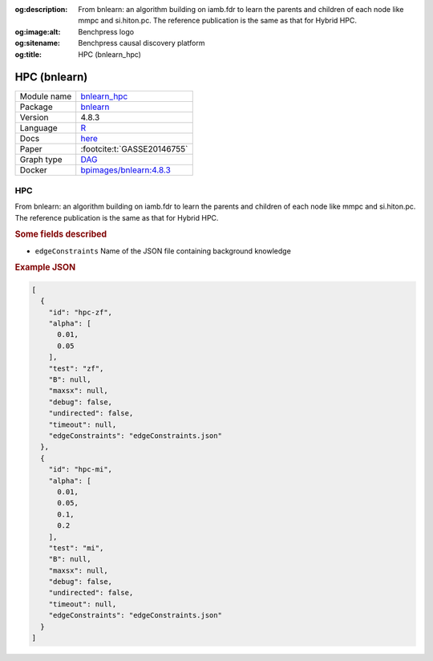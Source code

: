 


:og:description: From bnlearn: an algorithm building on iamb.fdr to learn the parents and children of each node like mmpc and si.hiton.pc. The reference publication is the same as that for Hybrid HPC.
:og:image:alt: Benchpress logo
:og:sitename: Benchpress causal discovery platform
:og:title: HPC (bnlearn_hpc)
 
.. meta::
    :title: HPC 
    :description: From bnlearn: an algorithm building on iamb.fdr to learn the parents and children of each node like mmpc and si.hiton.pc. The reference publication is the same as that for Hybrid HPC.


.. _bnlearn_hpc: 

HPC (bnlearn) 
**************



.. list-table:: 

   * - Module name
     - `bnlearn_hpc <https://github.com/felixleopoldo/benchpress/tree/master/workflow/rules/structure_learning_algorithms/bnlearn_hpc>`__
   * - Package
     - `bnlearn <https://www.bnlearn.com/>`__
   * - Version
     - 4.8.3
   * - Language
     - `R <https://www.r-project.org/>`__
   * - Docs
     - `here <https://www.bnlearn.com/documentation/man/constraint.html>`__
   * - Paper
     - :footcite:t:`GASSE20146755`
   * - Graph type
     - `DAG <https://en.wikipedia.org/wiki/Directed_acyclic_graph>`__
   * - Docker 
     - `bpimages/bnlearn:4.8.3 <https://hub.docker.com/r/bpimages/bnlearn/tags>`__




HPC 
-------


From bnlearn: an algorithm building on iamb.fdr to learn the parents and children of each node like mmpc and si.hiton.pc. The reference publication is the same as that for Hybrid HPC.

.. rubric:: Some fields described 
* ``edgeConstraints`` Name of the JSON file containing background knowledge 


.. rubric:: Example JSON


.. code-block:: json


    [
      {
        "id": "hpc-zf",
        "alpha": [
          0.01,
          0.05
        ],
        "test": "zf",
        "B": null,
        "maxsx": null,
        "debug": false,
        "undirected": false,
        "timeout": null,
        "edgeConstraints": "edgeConstraints.json"
      },
      {
        "id": "hpc-mi",
        "alpha": [
          0.01,
          0.05,
          0.1,
          0.2
        ],
        "test": "mi",
        "B": null,
        "maxsx": null,
        "debug": false,
        "undirected": false,
        "timeout": null,
        "edgeConstraints": "edgeConstraints.json"
      }
    ]

.. footbibliography::

